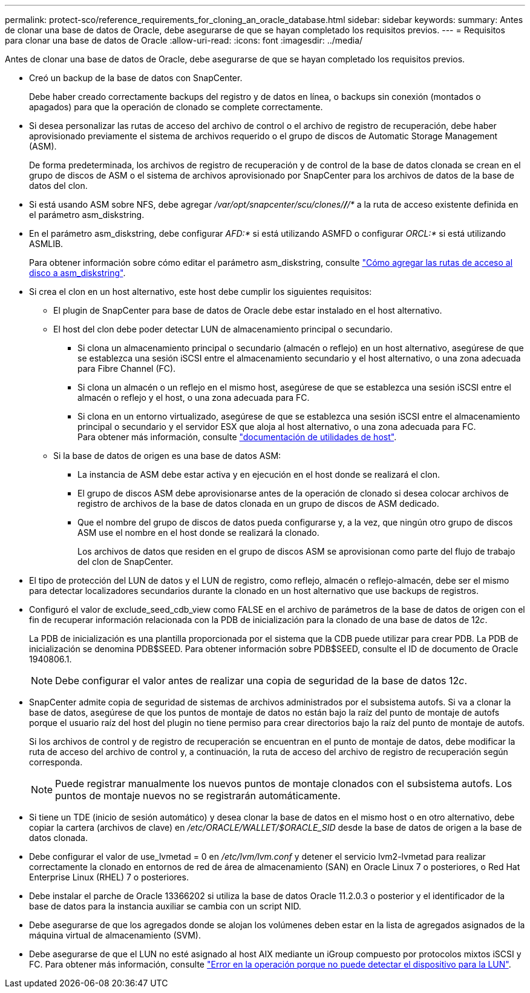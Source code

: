 ---
permalink: protect-sco/reference_requirements_for_cloning_an_oracle_database.html 
sidebar: sidebar 
keywords:  
summary: Antes de clonar una base de datos de Oracle, debe asegurarse de que se hayan completado los requisitos previos. 
---
= Requisitos para clonar una base de datos de Oracle
:allow-uri-read: 
:icons: font
:imagesdir: ../media/


[role="lead"]
Antes de clonar una base de datos de Oracle, debe asegurarse de que se hayan completado los requisitos previos.

* Creó un backup de la base de datos con SnapCenter.
+
Debe haber creado correctamente backups del registro y de datos en línea, o backups sin conexión (montados o apagados) para que la operación de clonado se complete correctamente.

* Si desea personalizar las rutas de acceso del archivo de control o el archivo de registro de recuperación, debe haber aprovisionado previamente el sistema de archivos requerido o el grupo de discos de Automatic Storage Management (ASM).
+
De forma predeterminada, los archivos de registro de recuperación y de control de la base de datos clonada se crean en el grupo de discos de ASM o el sistema de archivos aprovisionado por SnapCenter para los archivos de datos de la base de datos del clon.

* Si está usando ASM sobre NFS, debe agregar _/var/opt/snapcenter/scu/clones/*/*/*_ a la ruta de acceso existente definida en el parámetro asm_diskstring.
* En el parámetro asm_diskstring, debe configurar _AFD:*_ si está utilizando ASMFD o configurar _ORCL:*_ si está utilizando ASMLIB.
+
Para obtener información sobre cómo editar el parámetro asm_diskstring, consulte https://kb.netapp.com/Advice_and_Troubleshooting/Data_Protection_and_Security/SnapCenter/Disk_paths_are_not_added_to_the_asm_diskstring_database_parameter["Cómo agregar las rutas de acceso al disco a asm_diskstring"^].

* Si crea el clon en un host alternativo, este host debe cumplir los siguientes requisitos:
+
** El plugin de SnapCenter para base de datos de Oracle debe estar instalado en el host alternativo.
** El host del clon debe poder detectar LUN de almacenamiento principal o secundario.
+
*** Si clona un almacenamiento principal o secundario (almacén o reflejo) en un host alternativo, asegúrese de que se establezca una sesión iSCSI entre el almacenamiento secundario y el host alternativo, o una zona adecuada para Fibre Channel (FC).
*** Si clona un almacén o un reflejo en el mismo host, asegúrese de que se establezca una sesión iSCSI entre el almacén o reflejo y el host, o una zona adecuada para FC.
*** Si clona en un entorno virtualizado, asegúrese de que se establezca una sesión iSCSI entre el almacenamiento principal o secundario y el servidor ESX que aloja al host alternativo, o una zona adecuada para FC.
 +
Para obtener más información, consulte https://docs.netapp.com/us-en/ontap-sanhost/["documentación de utilidades de host"].


** Si la base de datos de origen es una base de datos ASM:
+
*** La instancia de ASM debe estar activa y en ejecución en el host donde se realizará el clon.
*** El grupo de discos ASM debe aprovisionarse antes de la operación de clonado si desea colocar archivos de registro de archivos de la base de datos clonada en un grupo de discos de ASM dedicado.
*** Que el nombre del grupo de discos de datos pueda configurarse y, a la vez, que ningún otro grupo de discos ASM use el nombre en el host donde se realizará la clonado.
+
Los archivos de datos que residen en el grupo de discos ASM se aprovisionan como parte del flujo de trabajo del clon de SnapCenter.





* El tipo de protección del LUN de datos y el LUN de registro, como reflejo, almacén o reflejo-almacén, debe ser el mismo para detectar localizadores secundarios durante la clonado en un host alternativo que use backups de registros.
* Configuró el valor de exclude_seed_cdb_view como FALSE en el archivo de parámetros de la base de datos de origen con el fin de recuperar información relacionada con la PDB de inicialización para la clonado de una base de datos de 12__c__.
+
La PDB de inicialización es una plantilla proporcionada por el sistema que la CDB puede utilizar para crear PDB. La PDB de inicialización se denomina PDB$SEED. Para obtener información sobre PDB$SEED, consulte el ID de documento de Oracle 1940806.1.

+

NOTE: Debe configurar el valor antes de realizar una copia de seguridad de la base de datos 12__c__.

* SnapCenter admite copia de seguridad de sistemas de archivos administrados por el subsistema autofs. Si va a clonar la base de datos, asegúrese de que los puntos de montaje de datos no están bajo la raíz del punto de montaje de autofs porque el usuario raíz del host del plugin no tiene permiso para crear directorios bajo la raíz del punto de montaje de autofs.
+
Si los archivos de control y de registro de recuperación se encuentran en el punto de montaje de datos, debe modificar la ruta de acceso del archivo de control y, a continuación, la ruta de acceso del archivo de registro de recuperación según corresponda.

+

NOTE: Puede registrar manualmente los nuevos puntos de montaje clonados con el subsistema autofs. Los puntos de montaje nuevos no se registrarán automáticamente.

* Si tiene un TDE (inicio de sesión automático) y desea clonar la base de datos en el mismo host o en otro alternativo, debe copiar la cartera (archivos de clave) en _/etc/ORACLE/WALLET/$ORACLE_SID_ desde la base de datos de origen a la base de datos clonada.
* Debe configurar el valor de use_lvmetad = 0 en _/etc/lvm/lvm.conf_ y detener el servicio lvm2-lvmetad para realizar correctamente la clonado en entornos de red de área de almacenamiento (SAN) en Oracle Linux 7 o posteriores, o Red Hat Enterprise Linux (RHEL) 7 o posteriores.
* Debe instalar el parche de Oracle 13366202 si utiliza la base de datos Oracle 11.2.0.3 o posterior y el identificador de la base de datos para la instancia auxiliar se cambia con un script NID.
* Debe asegurarse de que los agregados donde se alojan los volúmenes deben estar en la lista de agregados asignados de la máquina virtual de almacenamiento (SVM).
* Debe asegurarse de que el LUN no esté asignado al host AIX mediante un iGroup compuesto por protocolos mixtos iSCSI y FC. Para obtener más información, consulte https://kb.netapp.com/mgmt/SnapCenter/SnapCenter_Plug-in_for_Oracle_operations_fail_with_error_Unable_to_discover_the_device_for_LUN_LUN_PATH["Error en la operación porque no puede detectar el dispositivo para la LUN"^].

